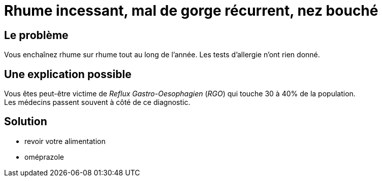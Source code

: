 = Rhume incessant, mal de gorge récurrent, nez bouché
:hp-tags: santé, fixed

== Le problème
Vous enchaînez rhume sur rhume tout au long de l'année. Les tests d'allergie n'ont rien donné.

== Une explication possible
Vous êtes peut-être victime de _Reflux Gastro-Oesophagien_ (_RGO_) qui touche 30 à 40% de la population. +
Les médecins passent souvent à côté de ce diagnostic.

== Solution
- revoir votre alimentation
- oméprazole